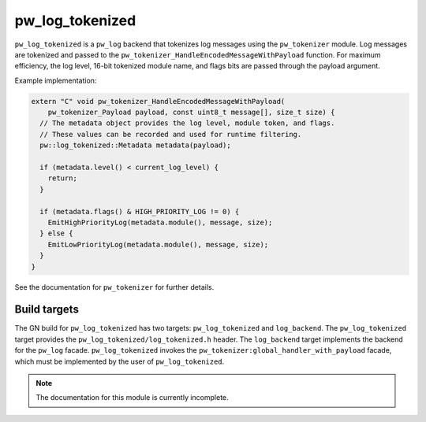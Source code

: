 .. _module-pw_log_tokenized:

----------------
pw_log_tokenized
----------------
``pw_log_tokenized`` is a ``pw_log`` backend that tokenizes log messages using
the ``pw_tokenizer`` module. Log messages are tokenized and passed to the
``pw_tokenizer_HandleEncodedMessageWithPayload`` function. For maximum
efficiency, the log level, 16-bit tokenized module name, and flags bits are
passed through the payload argument.

Example implementation:

.. code-block:: cpp

   extern "C" void pw_tokenizer_HandleEncodedMessageWithPayload(
       pw_tokenizer_Payload payload, const uint8_t message[], size_t size) {
     // The metadata object provides the log level, module token, and flags.
     // These values can be recorded and used for runtime filtering.
     pw::log_tokenized::Metadata metadata(payload);

     if (metadata.level() < current_log_level) {
       return;
     }

     if (metadata.flags() & HIGH_PRIORITY_LOG != 0) {
       EmitHighPriorityLog(metadata.module(), message, size);
     } else {
       EmitLowPriorityLog(metadata.module(), message, size);
     }
   }

See the documentation for ``pw_tokenizer`` for further details.

Build targets
-------------
The GN build for ``pw_log_tokenized`` has two targets: ``pw_log_tokenized`` and
``log_backend``. The ``pw_log_tokenized`` target provides the
``pw_log_tokenized/log_tokenized.h`` header. The ``log_backend`` target
implements the backend for the ``pw_log`` facade. ``pw_log_tokenized`` invokes
the ``pw_tokenizer:global_handler_with_payload`` facade, which must be
implemented by the user of ``pw_log_tokenized``.

.. note::
  The documentation for this module is currently incomplete.

